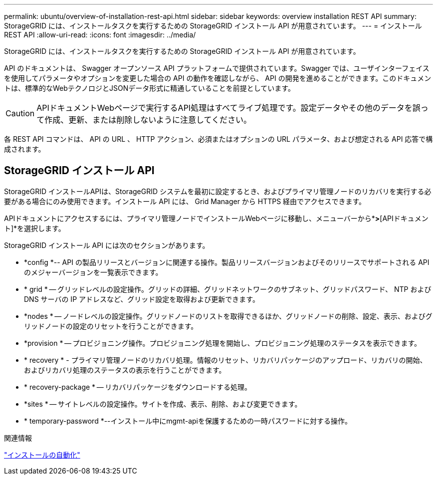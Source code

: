 ---
permalink: ubuntu/overview-of-installation-rest-api.html 
sidebar: sidebar 
keywords: overview installation REST API 
summary: StorageGRID には、インストールタスクを実行するための StorageGRID インストール API が用意されています。 
---
= インストールREST API
:allow-uri-read: 
:icons: font
:imagesdir: ../media/


[role="lead"]
StorageGRID には、インストールタスクを実行するための StorageGRID インストール API が用意されています。

API のドキュメントは、 Swagger オープンソース API プラットフォームで提供されています。Swagger では、ユーザインターフェイスを使用してパラメータやオプションを変更した場合の API の動作を確認しながら、 API の開発を進めることができます。このドキュメントは、標準的なWebテクノロジとJSONデータ形式に精通していることを前提としています。


CAUTION: APIドキュメントWebページで実行するAPI処理はすべてライブ処理です。設定データやその他のデータを誤って作成、更新、または削除しないように注意してください。

各 REST API コマンドは、 API の URL 、 HTTP アクション、必須またはオプションの URL パラメータ、および想定される API 応答で構成されます。



== StorageGRID インストール API

StorageGRID インストールAPIは、StorageGRID システムを最初に設定するとき、およびプライマリ管理ノードのリカバリを実行する必要がある場合にのみ使用できます。インストール API には、 Grid Manager から HTTPS 経由でアクセスできます。

APIドキュメントにアクセスするには、プライマリ管理ノードでインストールWebページに移動し、メニューバーから*[ヘルプ]*>*[APIドキュメント]*を選択します。

StorageGRID インストール API には次のセクションがあります。

* *config *-- API の製品リリースとバージョンに関連する操作。製品リリースバージョンおよびそのリリースでサポートされる API のメジャーバージョンを一覧表示できます。
* * grid * -- グリッドレベルの設定操作。グリッドの詳細、グリッドネットワークのサブネット、グリッドパスワード、 NTP および DNS サーバの IP アドレスなど、グリッド設定を取得および更新できます。
* *nodes * -- ノードレベルの設定操作。グリッドノードのリストを取得できるほか、グリッドノードの削除、設定、表示、およびグリッドノードの設定のリセットを行うことができます。
* *provision * -- プロビジョニング操作。プロビジョニング処理を開始し、プロビジョニング処理のステータスを表示できます。
* * recovery * - プライマリ管理ノードのリカバリ処理。情報のリセット、リカバリパッケージのアップロード、リカバリの開始、およびリカバリ処理のステータスの表示を行うことができます。
* * recovery-package * -- リカバリパッケージをダウンロードする処理。
* *sites * -- サイトレベルの設定操作。サイトを作成、表示、削除、および変更できます。
* * temporary-password *--インストール中にmgmt-apiを保護するための一時パスワードに対する操作。


.関連情報
link:automating-installation.html["インストールの自動化"]
